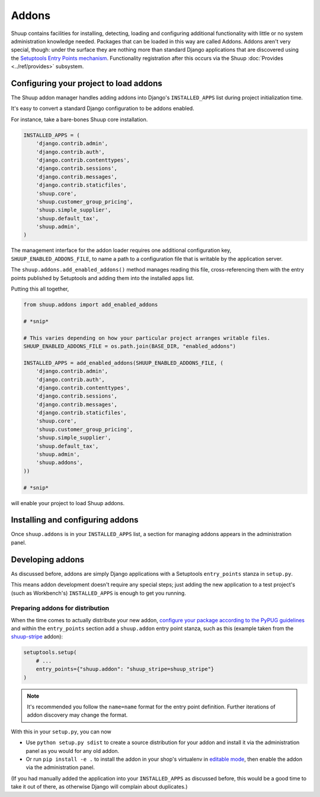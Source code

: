 Addons
======

Shuup contains facilities for installing, detecting, loading and configuring
additional functionality with little or no system administration knowledge
needed.  Packages that can be loaded in this way are called Addons.  Addons
aren't very special, though: under the surface they are nothing more than
standard Django applications that are discovered using the `Setuptools Entry
Points mechanism <entrypoints_>`_.  Functionality registration after this
occurs via the Shuup :doc:`Provides <../ref/provides>` subsystem.

Configuring your project to load addons
---------------------------------------

The Shuup addon manager handles adding addons into Django's ``INSTALLED_APPS``
list during project initialization time.

It's easy to convert a standard Django configuration to be addons enabled.

For instance, take a bare-bones Shuup core installation.

.. code-block:: python

    INSTALLED_APPS = (
        'django.contrib.admin',
        'django.contrib.auth',
        'django.contrib.contenttypes',
        'django.contrib.sessions',
        'django.contrib.messages',
        'django.contrib.staticfiles',
        'shuup.core',
        'shuup.customer_group_pricing',
        'shuup.simple_supplier',
        'shuup.default_tax',
        'shuup.admin',
    )

The management interface for the addon loader requires one additional
configuration key, ``SHUUP_ENABLED_ADDONS_FILE``, to name a path to a
configuration file that is writable by the application server.

The ``shuup.addons.add_enabled_addons()`` method manages reading this file,
cross-referencing them with the entry points published by Setuptools and
adding them into the installed apps list.

Putting this all together,

.. code-block:: python

    from shuup.addons import add_enabled_addons

    # *snip*

    # This varies depending on how your particular project arranges writable files.
    SHUUP_ENABLED_ADDONS_FILE = os.path.join(BASE_DIR, "enabled_addons")

    INSTALLED_APPS = add_enabled_addons(SHUUP_ENABLED_ADDONS_FILE, (
        'django.contrib.admin',
        'django.contrib.auth',
        'django.contrib.contenttypes',
        'django.contrib.sessions',
        'django.contrib.messages',
        'django.contrib.staticfiles',
        'shuup.core',
        'shuup.customer_group_pricing',
        'shuup.simple_supplier',
        'shuup.default_tax',
        'shuup.admin',
        'shuup.addons',
    ))

    # *snip*

will enable your project to load Shuup addons.

Installing and configuring addons
---------------------------------

Once ``shuup.addons`` is in your ``INSTALLED_APPS`` list, a section for
managing addons appears in the administration panel.

Developing addons
-----------------

As discussed before, addons are simply Django applications with a Setuptools
``entry_points`` stanza in ``setup.py``.

This means addon development doesn't require any special steps; just adding
the new application to a test project's (such as Workbench's)
``INSTALLED_APPS`` is enough to get you running.

Preparing addons for distribution
~~~~~~~~~~~~~~~~~~~~~~~~~~~~~~~~~

When the time comes to actually distribute your new addon, `configure your
package according to the PyPUG guidelines <pypug-dist_>`_ and within the
``entry_points`` section add a ``shuup.addon`` entry point stanza, such as
this (example taken from the `shuup-stripe <https://github.com/shuup/shuup-stripe>`_
addon):

.. code-block:: python

    setuptools.setup(
        # ...
        entry_points={"shuup.addon": "shuup_stripe=shuup_stripe"}
    )


.. note::

   It's recommended you follow the ``name=name`` format for the entry point
   definition. Further iterations of addon discovery may change the format.

With this in your ``setup.py``, you can now

* Use ``python setup.py sdist`` to create a source distribution for your addon
  and install it via the administration panel as you would for any old addon.
* Or run ``pip install -e .`` to install the addon in your shop's
  virtualenv in `editable mode <editable_>`_, then enable the addon via the
  administration panel.

(If you had manually added the application into your ``INSTALLED_APPS`` as
discussed before, this would be a good time to take it out of there, as
otherwise Django will complain about duplicates.)

.. _pypug-dist: https://packaging.python.org/en/latest/distributing.html
.. _entrypoints: https://pythonhosted.org/setuptools/pkg_resources.html#entry-points
.. _editable: https://pip.pypa.io/en/latest/reference/pip_install.html#editable-installs
